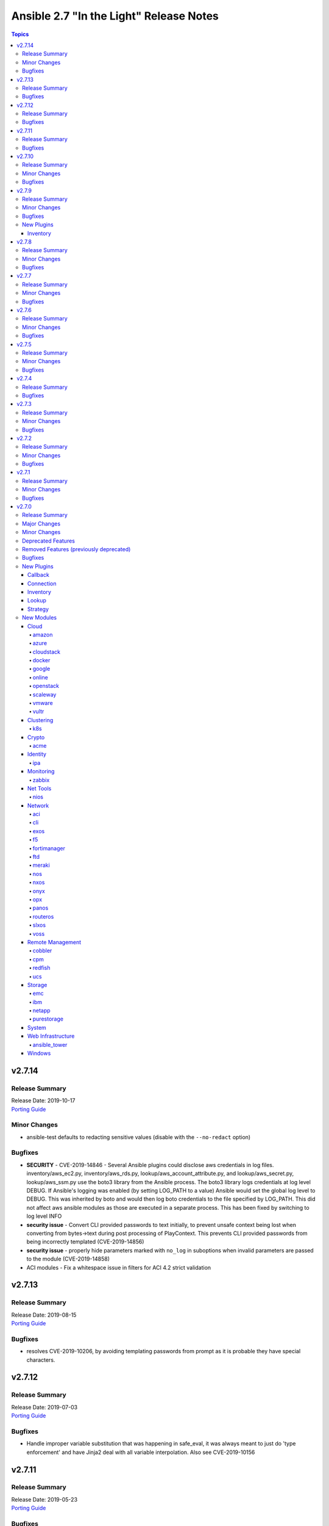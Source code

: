 ========================================
Ansible 2.7 "In the Light" Release Notes
========================================

.. contents:: Topics


v2.7.14
=======

Release Summary
---------------

| Release Date: 2019-10-17
| `Porting Guide <https://docs.ansible.com/ansible/devel/porting_guides.html>`__


Minor Changes
-------------

- ansible-test defaults to redacting sensitive values (disable with the ``--no-redact`` option)

Bugfixes
--------

- **SECURITY** - CVE-2019-14846 - Several Ansible plugins could disclose aws credentials in log files.  inventory/aws_ec2.py, inventory/aws_rds.py, lookup/aws_account_attribute.py, and lookup/aws_secret.py, lookup/aws_ssm.py use the boto3 library from the Ansible process. The boto3 library logs credentials at log level DEBUG.  If Ansible's logging was enabled (by setting LOG_PATH to a value) Ansible would set the global log level to DEBUG.  This was inherited by boto and would then log boto credentials to the file specified by LOG_PATH.  This did not affect aws ansible modules as those are executed in a separate process.  This has been fixed by switching to log level INFO
- **security issue** - Convert CLI provided passwords to text initially, to prevent unsafe context being lost when converting from bytes->text during post processing of PlayContext. This prevents CLI provided passwords from being incorrectly templated (CVE-2019-14856)

- **security issue** - properly hide parameters marked with ``no_log`` in suboptions when invalid parameters are passed to the module (CVE-2019-14858)
- ACI modules - Fix a whitespace issue in filters for ACI 4.2 strict validation

v2.7.13
=======

Release Summary
---------------

| Release Date: 2019-08-15
| `Porting Guide <https://docs.ansible.com/ansible/devel/porting_guides.html>`__


Bugfixes
--------

- resolves CVE-2019-10206, by avoiding templating passwords from prompt as it is probable they have special characters.

v2.7.12
=======

Release Summary
---------------

| Release Date: 2019-07-03
| `Porting Guide <https://docs.ansible.com/ansible/devel/porting_guides.html>`__


Bugfixes
--------

- Handle improper variable substitution that was happening in safe_eval, it was always meant to just do 'type enforcement' and have Jinja2 deal with all variable interpolation. Also see CVE-2019-10156

v2.7.11
=======

Release Summary
---------------

| Release Date: 2019-05-23
| `Porting Guide <https://docs.ansible.com/ansible/devel/porting_guides.html>`__


Bugfixes
--------

- Add missing parameters in get_config vyos (https://github.com/ansible/ansible/pull/50855).
- Fix defaults option in the nxos_config module (https://github.com/ansible/ansible/pull/51076).
- Fix netconf plugin dispatch response (https://github.com/ansible/ansible/issues/53236)
- Fix nxos action plugin for nxos_install_os (https://github.com/ansible/ansible/pull/53768).
- Fix privilege escalation support for the docker connection plugin when credentials need to be supplied (e.g. sudo with password).
- Fix regular expression for timeout (https://github.com/ansible/ansible/pull/53994).
- Fix unwanted ACLs when using copy module (https://github.com/ansible/ansible/issues/44412)
- Fix vyos cli prompt inspection (https://github.com/ansible/ansible/pull/55589)
- Match VLAN ID as whole line instead of searching for digits in line (https://github.com/ansible/ansible/pull/51019).
- Meraki - Lookups using org_name or net_name no longer query Meraki twice, only once. Major performance improvements.
- Move netconf import errors from import to use.
- Removes superfluous commands nxos_vlan (https://github.com/ansible/ansible/pull/51796).
- To fix the nios_zone module idempotency failure  - https://github.com/ansible/ansible/pull/55595
- aci modules - Ensure we use native strings for signature
- acme_certificate - writing result failed when no path was specified (i.e. destination in current working directory).
- dnf - fix issue with dnf API calls to adapt to changes in upstream dnf version 4.2.2
- docker_container - ``oom_killer`` and ``oom_score_adj`` options are available since docker-py 1.8.0, not 2.0.0 as assumed by the version check.
- docker_container - fix idempotency of ``log_options`` when non-string values are used. Also warn user that this is the case.
- docker_container - make again compatible with docker-py 1.7.0.
- docker_container - use docker API's ``restart`` instead of ``stop``/``start`` to restart a container.
- docker_service - fixed an issue where ``remove_orphans`` doesn't work reliably.
- docker_swarm_service - Change the type of options ``gid`` and ``uid`` to ``str`` and ``mode`` to ``int`` on ``secrets`` and ``configs``.
- fix eos_l2_interface insufficient commands (https://github.com/ansible/ansible/pull/50754).
- fix eos_l2_interface invalid command (https://github.com/ansible/ansible/pull/50644).
- gcp_compute - improve documentation on the usage of the dynamics gcp_compute inventory
- httpapi/nxos_facts raise ConnectionError is missing `code` (https://github.com/ansible/ansible/pull/53406).
- meraki_vlan - Module would make unnecessary API calls to Meraki when net_id is specified in task.
- network.py:ActionModule:run does not honor _handle_src_option failures (https://github.com/ansible/ansible/pull/52745).
- nxos_hsrp fix sh_preempt <unknown enum:> (https://github.com/ansible/ansible/pull/52858).
- nxos_igmp_snooping group-timeout fails when igmp snooping disabled (https://github.com/ansible/ansible/pull/53079).
- nxos_igmp_snooping more group-timeout fixes (https://github.com/ansible/ansible/pull/53553).
- nxos_interface DI delay only when operation state check is requested (https://github.com/ansible/ansible/pull/54862).
- nxos_interfaces_ospf fix passive-interface states & check_mode (https://github.com/ansible/ansible/pull/54260).
- nxos_linkagg `group` type mismatch causes idempotency failure (https://github.com/ansible/ansible/pull/53653).
- nxos_user fails to remove usernames with embedded rawstring (https://github.com/ansible/ansible/pull/53149).
- pass correct loading context to persistent connections
- psrp - Fix blank newlines appearing before ``stdout`` when using ``script`` or ``raw`` with the ``psrp`` connection plugin
- psrp - Fix issues when fetching large files causing a memory leak - https://github.com/ansible/ansible/issues/55239
- psrp - Fix issues with propagating errors back to Ansible with ``raw`` tasks
- redfish_utils - expose timeout option for redfish implementations that exceed the 10 second default
- redfish_utils - fix "406 Not Acceptable" issue with some OOB controllers (https://github.com/ansible/ansible/issues/55078)
- redhat_subscription - For compatibility using the redhat_subscription module on hosts set to use a python 3 interpreter, use string values when updating yum plugin configuration files.
- remove become plugins reference introduced in backport fix
- sysctl: the module now also checks the output of STDERR to report if values are correctly set (https://github.com/ansible/ansible/pull/55695)
- udm_dns_record - Fix issues when state is absent with undefined variable diff at the module return.
- udm_dns_zone - Fix issues when state is absent with undefined variable diff at the module return.
- udm_group - Fix issues when state is absent with undefined variable diff at the module return.
- udm_share - Fix issues when state is absent with undefined variable diff at the module return.
- udm_user - Fix issues when state is absent with undefined variable diff at the module return.
- ufw - when ``default`` is specified, ``direction`` does not needs to be specified. This was accidentally introduced in Ansible 2.7.8.
- user - properly parse the shadow file on AIX (https://github.com/ansible/ansible/issues/54461)
- vsphere_guest - creating machines without vm_extra_config allowed
- vsphere_guest - powering on/off absent virtual machine will fail
- vultr_server - Fix idempotency for options ``ipv6_enabled`` and ``private_network_enabled``.
- win_acl - Fix qualifier parser when using UNC paths - https://github.com/ansible/ansible/issues/55875
- win_domain - Fix checking for a domain introduced in a recent patch
- win_reboot - pass return value for ``test_command`` result when using the ``psrp`` connection plugin
- win_region - Fix the check for ``format`` when running on the ``psrp`` connection plugin
- yum allows comparison operators like '>=' for selecting package version

v2.7.10
=======

Release Summary
---------------

| Release Date: 2019-04-03
| `Porting Guide <https://docs.ansible.com/ansible/devel/porting_guides.html>`__


Minor Changes
-------------

- Catch all connection timeout related exceptions and raise AnsibleConnectionError instead
- openssl_pkcs12, openssl_privatekey, openssl_publickey - These modules no longer delete the output file before starting to regenerate the output, or when generating the output failed.

Bugfixes
--------

- Backport of https://github.com/ansible/ansible/pull/54105, pamd - fix idempotence issue when removing rules
- Use custom JSON encoder in conneciton.py so that ansible objects (AnsibleVaultEncryptedUnicode, for example) can be sent to the persistent connection process
- allow 'dict()' jinja2 global to function the same even though it has changed in jinja2 versions
- azure_rm inventory plugin - fix missing hostvars properties (https://github.com/ansible/ansible/pull/53046)
- azure_rm inventory plugin - fix no nic type in vmss nic. (https://github.com/ansible/ansible/pull/53496)
- deprecate {Get/Set}ManagerAttributes commands (https://github.com/ansible/ansible/issues/47590)
- flatpak_remote - Handle empty output in remote_exists, fixes https://github.com/ansible/ansible/issues/51481
- foreman - fix Foreman returning host parameters
- get_url - Fix issue with checksum validation when using a file to ensure we skip lines in the file that do not contain exactly 2 parts. Also restrict exception handling to the minimum number of necessary lines (https://github.com/ansible/ansible/issues/48790)
- grafana_datasource - Fixed an issue when running Python3 and using basic auth (https://github.com/ansible/ansible/issues/49147)
- include_tasks - Fixed an unexpected exception if no file was given to include.
- openssl_certificate - fix ``state=absent``.
- openssl_certificate, openssl_csr, openssl_pkcs12, openssl_privatekey, openssl_publickey - The modules are now able to overwrite write-protected files (https://github.com/ansible/ansible/issues/48656).
- openssl_dhparam - fix ``state=absent`` idempotency and ``changed`` flag.
- openssl_pkcs12, openssl_privatekey - These modules now accept the output file mode in symbolic form or as a octal string (https://github.com/ansible/ansible/issues/53476).
- openssl_publickey - fixed crash on Python 3 when OpenSSH private keys were used with passphrases.
- openstack inventory plugin: allow "constructed" functionality (``compose``, ``groups``, and ``keyed_groups``) to work as documented.
- random_mac - generate a proper MAC address when the provided vendor prefix is two or four characters (https://github.com/ansible/ansible/issues/50838)
- replace - fix behavior when ``before`` and ``after`` are used together (https://github.com/ansible/ansible/issues/31354)
- report correct CPU information on ARM systems (https://github.com/ansible/ansible/pull/52884)
- slurp - Fix issues when using paths on Windows with glob like characters, e.g. ``[``, ``]``
- ssh - Check the return code of the ssh process before raising AnsibleConnectionFailure, as the error message for the ssh process will likely contain more useful information. This will improve the missing interpreter messaging when using modules such as setup which have a larger payload to transfer when combined with pipelining. (https://github.com/ansible/ansible/issues/53487)
- tower_settings - 'name' and 'value' parameters are always required, module can not be used in order to get a setting
- win_acl - Fix issues when using paths with glob like characters, e.g. ``[``, ``]``
- win_acl_inheritance - Fix issues when using paths with glob like characters, e.g. ``[``, ``]``
- win_certificate_store - Fix issues when using paths with glob like characters, e.g. ``[``, ``]``
- win_chocolatey - Fix incompatibilities with the latest release of Chocolatey ``v0.10.12+``
- win_copy - Fix issues when using paths with glob like characters, e.g. ``[``, ``]``
- win_file - Fix issues when using paths with glob like characters, e.g. ``[``, ``]``
- win_find - Ensure found files are sorted alphabetically by the path instead of it being random
- win_find - Fix issues when using paths with glob like characters, e.g. ``[``, ``]``
- win_owner - Fix issues when using paths with glob like characters, e.g. ``[``, ``]``
- win_psexec - Support executables with a space in the path
- win_reboot - Fix reboot command validation failure when running under the psrp connection plugin
- win_tempfile - Always return the full NTFS absolute path and not a DOS 8.3 path.
- win_user_right - Fix output containing non json data - https://github.com/ansible/ansible/issues/54413
- windows - Fixed various module utils that did not work with path that had glob like chars
- yum - fix disable_excludes on systems with yum rhn plugin enabled (https://github.com/ansible/ansible/issues/53134)

v2.7.9
======

Release Summary
---------------

| Release Date: 2019-03-14
| `Porting Guide <https://docs.ansible.com/ansible/devel/porting_guides.html>`__


Minor Changes
-------------

- Add missing import for ConnectionError in edge and routeros module_utils.
- ``to_yaml`` filter updated to maintain formatting consistency when used with ``pyyaml`` versions 5.1 and later (https://github.com/ansible/ansible/pull/53772)
- docker_image - set ``changed`` to ``false`` when using ``force: yes`` to tag or push an image that ends up being identical to one already present on the Docker host or Docker registry.
- jenkins_plugin - Set new default value for the update_url parameter (https://github.com/ansible/ansible/issues/52086)

Bugfixes
--------

- Fix bug where some inventory parsing tracebacks were missing or reported under the wrong plugin.
- Fix rabbitmq_plugin idempotence due to information message in new version of rabbitmq (https://github.com/ansible/ansible/pull/52166)
- Fixed KeyError issue in vmware_host_config_manager when a supported option isn't already set (https://github.com/ansible/ansible/issues/44561).
- Fixed issue related to --yaml flag in vmware_vm_inventory. Also fixed caching issue in vmware_vm_inventory (https://github.com/ansible/ansible/issues/52381).
- If large integers are passed as options to modules under Python 2, module argument parsing will reject them as they are of type ``long`` and not of type ``int``.
- allow nice error to work when auto plugin reads file w/o `plugin` field
- ansible-doc - Fix traceback on providing arguemnt --all to ansible-doc command
- azure_rm_virtualmachine_facts - fixed crash related to attached managed disks (https://github.com/ansible/ansible/issues/52181)
- basic - modify the correct variable when determining available hashing algorithms to avoid errors when md5 is not available (https://github.com/ansible/ansible/issues/51355)
- cloudscale - Fix compatibilty with Python3 in version 3.5 and lower.
- convert input into text to ensure valid comparisons in nmap inventory plugin
- dict2items - Allow dict2items to work with hostvars
- dnsimple - fixed a KeyError exception related to record types handling.
- docker_container - now returns warnings from docker daemon on container creation and updating.
- docker_swarm - Fixed node_id parameter not working for node removal (https://github.com/ansible/ansible/issues/53501)
- docker_swarm - do not crash with older docker daemons (https://github.com/ansible/ansible/issues/51175).
- docker_swarm - fixes idempotency for the ``ca_force_rotate`` option.
- docker_swarm - improve Swarm detection.
- docker_swarm - improve idempotency checking; ``rotate_worker_token`` and ``rotate_manager_token`` are now also used when all other parameters have not changed.
- docker_swarm - now supports docker-py 1.10.0 and newer for most operations, instead only docker 2.6.0 and newer.
- docker_swarm - properly implement check mode (it did apply changes).
- docker_swarm - the ``force`` option was ignored when ``state: present``.
- docker_swarm_service - do basic validation of ``publish`` option if specified (must be list of dicts).
- docker_swarm_service - don't crash when ``publish`` is not specified.
- docker_swarm_service - fix problem with docker daemons which do not return ``UpdateConfig`` in the swarm service spec.
- docker_swarm_service - the return value was documented as ``ansible_swarm_service``, but the module actually returned ``ansible_docker_service``. Documentation and code have been updated so that the variable is now called ``swarm_service``. In Ansible 2.7.x, the old name ``ansible_docker_service`` can still be used to access the result.
- ec2 - if the private_ip has been provided for the new network interface it shouldn't also be added to top level parameters for run_instances()
- fix DNSimple to ensure check works even when the number of records is larger than 100
- get_url - return no change in check mode when checksum matches
- inventory plugins - Fix creating groups from composed variables by getting the latest host variables
- inventory_aws_ec2 - fix no_log indentation so AWS temporary credentials aren't displayed in tests
- jenkins_plugin - Prevent plugin to be reinstalled when state=present (https://github.com/ansible/ansible/issues/43728)
- lvol - fixed ValueError when using float size (https://github.com/ansible/ansible/issues/32886, https://github.com/ansible/ansible/issues/29429)
- mysql - MySQLdb doesn't import the cursors module for its own purposes so it has to be imported in MySQL module utilities before it can be used in dependent modules like the proxysql module family.
- mysql - fixing unexpected keyword argument 'cursorclass' issue after migration from MySQLdb to PyMySQL.
- mysql_user: match backticks, single and double quotes when checking user privileges.
- onepassword_facts - Fixes issues which prevented this module working with 1Password CLI version 0.5.5 (or greater). Older versions of the CLI were deprecated by 1Password and will no longer function.
- openssl_certificate - ``has_expired`` correctly checks if the certificate is expired or not
- openssl_certificate - fix Python 3 string/bytes problems for `notBefore`/`notAfter` for self-signed and ownCA providers.
- openssl_certificate - make sure that extensions are actually present when their values should be checked.
- openssl_csr - improve ``subject`` validation.
- openssl_csr - improve error messages for invalid SANs.
- play order is now applied under all circumstances, fixes
- remote_management foreman - Fixed issue where it was impossible to createdelete a product because product was missing in dict choices ( https://github.com/ansible/ansible/issues/48594 )
- rhsm_repository - handle systems without any repos
- skip invalid plugin after warning in loader
- urpmi module - fixed issue
- win_certificate_store - Fix exception handling typo
- win_chocolatey - Fix issue when parsing a beta Chocolatey install - https://github.com/ansible/ansible/issues/52331
- win_chocolatey_source - fix bug where a Chocolatey source could not be disabled unless ``source`` was also set - https://github.com/ansible/ansible/issues/50133
- win_domain - Do not fail if DC is already promoted but a reboot is required, return ``reboot_required: True``
- win_domain - Fix when running without credential delegated authentication - https://github.com/ansible/ansible/issues/53182
- win_file - Fix issue when managing hidden files and directories - https://github.com/ansible/ansible/issues/42466
- winrm - attempt to recover from a WinRM send input failure if possible
- zabbix_hostmacro: fixes truncation of macro contexts that contain colons (see https://github.com/ansible/ansible/pull/51853)

New Plugins
-----------

Inventory
~~~~~~~~~

- vmware_vm_inventory - VMware Guest inventory source

v2.7.8
======

Release Summary
---------------

| Release Date: 2019-02-21
| `Porting Guide <https://docs.ansible.com/ansible/devel/porting_guides.html>`__


Minor Changes
-------------

- Raise AnsibleConnectionError on winrm connnection errors

Bugfixes
--------

- Backport of https://github.com/ansible/ansible/pull/46478 , fixes name collision in haproxy module
- Fix aws_ec2 inventory plugin code to automatically populate regions when missing as documentation states, also leverage config system vs self default/type validation
- Fix unexpected error when using Jinja2 native types with non-strict constructed keyed_groups (https://github.com/ansible/ansible/issues/52158).
- If an ios module uses a section filter on a device which does not support it, retry the command without the filter.
- acme_challenge_cert_helper - the module no longer crashes when the required ``cryptography`` library cannot be found.
- azure_rm_managed_disk_facts - added missing implementation of listing managed disks by resource group
- azure_rm_mysqlserver - fixed issues with passing parameters while updating existing server instance
- azure_rm_postgresqldatabase - fix force_update bug (https://github.com/ansible/ansible/issues/50978).
- azure_rm_postgresqldatabase - fix force_update bug.
- azure_rm_postgresqlserver - fixed issues with passing parameters while updating existing server instance
- azure_rm_sqlserver - fix for tags support
- azure_rm_virtualmachine - fixed several crashes in module
- azure_rm_virtualmachine_facts - fix crash when vm created from custom image
- azure_rm_virtualmachine_facts - fixed crash related to VM with managed disk attached
- ec2 - Correctly sets the end date of the Spot Instance request. Sets `ValidUntil` value in proper way so it will be auto-canceled through `spot_wait_timeout` interval.
- openssl_csr - fixes idempotence problem with PyOpenSSL backend when no Subject Alternative Names were specified.
- openstack inventory plugin - send logs from sdk to stderr so they do not combine with output
- psrp - do not display bootstrap wrapper for each module exec run
- redfish_utils - get standard properties for firmware entries (https://github.com/ansible/ansible/issues/49832)
- remote home directory - Disallow use of remote home directories that include relative pathing by means of `..` (CVE-2019-3828) (https://github.com/ansible/ansible/pull/52133)
- ufw - when using ``state: reset`` in check mode, ``ufw --dry-run reset`` was executed, which causes a loss of firewall rules. The ``ufw`` module was adjusted to no longer run ``ufw --dry-run reset`` to prevent this from happening.
- ufw: make sure that only valid values for ``direction`` are passed on.
- update GetBiosBootOrder to use standard Redfish resources (https://github.com/ansible/ansible/issues/47571)
- win become - Fix some scenarios where become failed to create an elevated process
- win_psmodule - the NuGet package provider will be updated, if needed, to avoid issue under adding a repository
- yum - Remove incorrect disable_includes error message when using disable_excludes (https://github.com/ansible/ansible/issues/51697)
- yum - properly handle a proxy config in yum.conf for an unauthenticated proxy

v2.7.7
======

Release Summary
---------------

| Release Date: 2019-02-07
| `Porting Guide <https://docs.ansible.com/ansible/devel/porting_guides.html>`__


Minor Changes
-------------

- Allow check_mode with supports_generate_diff capability in cli_config. (https://github.com/ansible/ansible/pull/51417)
- Fixed typo in vmware documentation fragment. Changed "supported added" to "support added".

Bugfixes
--------

- All K8S_AUTH_* environment variables are now properly loaded by the k8s lookup plugin
- Change backup file globbing for network _config modules so backing up one host's config will not delete the backed up config of any host whose hostname is a subset of the first host's hostname (e.g., switch1 and switch11)
- Fixes bug where nios_a_record wasn't getting deleted if an uppercase named a_record was being passed. (https://github.com/ansible/ansible/pull/51539)
- aci_aaa_user - Fix setting user description (https://github.com/ansible/ansible/issues/51406)
- apt_repository - fixed failure under Python 3.7 (https://github.com/ansible/ansible/pull/47219)
- archive - Fix check if archive is created in path to be removed
- azure_rm inventory plugin - fix azure batch request (https://github.com/ansible/ansible/pull/50006)
- cnos_backup - fixed syntax error (https://github.com/ansible/ansible/pull/47219)
- cnos_image - fixed syntax error (https://github.com/ansible/ansible/pull/47219)
- consul_kv - minor error-handling bugfix under Python 3.7 (https://github.com/ansible/ansible/pull/47219)
- copy - align invocation in return value between check and normal mode
- delegate_facts - fix to work properly under block and include_role (https://github.com/ansible/ansible/pull/51553)
- docker_swarm_service - fix ``endpoint_mode`` and ``publish`` idempotency.
- ec2_instance - Correctly adds description when adding a single ENI to the instance
- ensure we have a XDG_RUNTIME_DIR, as it is not handled correctly by some privilege escalation configurations
- file - Allow state=touch on file the user does not own https://github.com/ansible/ansible/issues/50943
- fix ansible-pull hanlding of extra args, complex quoting is needed for inline JSON
- fix ansible_connect_timeout variable in network_cli,netconf,httpapi and nxos_install_os timeout check
- netapp_e_storagepool - fixed failure under Python 3.7 (https://github.com/ansible/ansible/pull/47219)
- onepassword_facts - Fix an issue looking up some 1Password items which have a 'password' attribute alongside the 'fields' attribute, not inside it.
- prevent import_role from inserting dupe into `roles:` execution when duplicate signature role already exists in the section.
- reboot - Fix bug where the connection timeout was not reset in the same task after rebooting
- ssh connection - do not retry with invalid credentials to prevent account lockout (https://github.com/ansible/ansible/issues/48422)
- systemd - warn when exeuting in a chroot environment rather than failing (https://github.com/ansible/ansible/pull/43904)
- win_chocolatey - Fix hang when used with proxy for the first time - https://github.com/ansible/ansible/issues/47669
- win_power_plan - Fix issue where win_power_plan failed on newer Windows 10 builds - https://github.com/ansible/ansible/issues/43827

v2.7.6
======

Release Summary
---------------

| Release Date: 2019-01-17
| `Porting Guide <https://docs.ansible.com/ansible/devel/porting_guides.html>`__


Minor Changes
-------------

- Added documentation about using VMware dynamic inventory plugin.
- Fixed bug around populating host_ip in hostvars in vmware_vm_inventory.
- Image reference change in Azure VMSS is detected and applied correctly.
- docker_volume - reverted changed behavior of ``force``, which was released in Ansible 2.7.1 to 2.7.5, and Ansible 2.6.8 to 2.6.11. Volumes are now only recreated if the parameters changed **and** ``force`` is set to ``true`` (instead of or). This is the behavior which has been described in the documentation all the time.
- set ansible_os_family from name variable in os-release
- yum and dnf can now handle installing packages from URIs that are proxy redirects and don't end in the .rpm file extension

Bugfixes
--------

- Added log message at -vvvv when using netconf connection listing connection details.
- Changes how ansible-connection names socket lock files. They now use the same name as the socket itself, and as such do not lock other attempts on connections to the same host, or cause issues with overly-long hostnames.
- Fix mandatory statement error for junos modules (https://github.com/ansible/ansible/pull/50138)
- Moved error in netconf connection plugin from at import to on connection.
- This reverts some changes from commit 723daf3. If a line is found in the file, exactly or via regexp matching, it must not be added again. `insertafter`/`insertbefore` options are used only when a line is to be inserted, to specify where it must be added.
- allow using openstack inventory plugin w/o a cache
- callbacks - Do not filter out exception, warnings, deprecations on failure when using debug (https://github.com/ansible/ansible/issues/47576)
- certificate_complete_chain - fix behavior when invalid file is parsed while reading intermediate or root certificates.
- copy - Ensure that the src file contents is converted to unicode in diff information so that it is properly wrapped by AnsibleUnsafeText to prevent unexpected templating of diff data in Python3 (https://github.com/ansible/ansible/issues/45717)
- correct behaviour of verify_file for vmware inventory plugin, it was always returning True
- dnf - fix issue where ``conf_file`` was not being loaded properly
- dnf - fix update_cache combined with install operation to not cause dnf transaction failure
- docker_container - fix ``network_mode`` idempotency if the ``container:<container-name>`` form is used (as opposed to ``container:<container-id>``) (https://github.com/ansible/ansible/issues/49794)
- docker_container - warning when non-string env values are found, avoiding YAML parsing issues. Will be made an error in Ansible 2.8. (https://github.com/ansible/ansible/issues/49802)
- docker_swarm_service - Document ``labels`` and ``container_labels`` with correct type.
- docker_swarm_service - Document ``limit_memory`` and ``reserve_memory`` correctly on how to specify sizes.
- docker_swarm_service - Document minimal API version for ``configs`` and ``secrets``.
- docker_swarm_service - fix use of Docker API so that services are not detected as present if there is an existing service whose name is a substring of the desired service
- docker_swarm_service - fixing falsely reporting ``update_order`` as changed when option is not used.
- document old option that was initally missed
- ec2_instance now respects check mode https://github.com/ansible/ansible/pull/46774
- fix for network_cli - ansible_command_timeout not working as expected (#49466)
- fix handling of firewalld port if protocol is missing
- fix lastpass lookup failure on python 3 (https://github.com/ansible/ansible/issues/42062)
- flatpak - Fixed Python 2/3 compatibility
- flatpak - Fixed issue where newer versions of flatpak failed on flatpak removal
- flatpak_remote - Fixed Python 2/3 compatibility
- gcp_compute_instance - fix crash when the instance metadata is not set
- grafana_dashboard - Fix a pair of unicode string handling issues with version checking (https://github.com/ansible/ansible/pull/49194)
- host execution order - Fix ``reverse_inventory`` not to change the order of the items before reversing on python2 and to not backtrace on python3
- icinga2_host - fixed the issue with not working ``use_proxy`` option of the module.
- influxdb_user - An unspecified password now sets the password to blank, except on existing users. This previously caused an unhandled exception.
- influxdb_user - Fixed unhandled exception when using invalid login credentials (https://github.com/ansible/ansible/issues/50131)
- openssl_* - fix error when ``path`` contains a file name without path.
- openssl_csr - fix problem with idempotency of keyUsage option.
- openssl_pkcs12 - now does proper path expansion for ``ca_certificates``.
- os_security_group_rule - os_security_group_rule doesn't exit properly when secgroup doesn't exist and state=absent (https://github.com/ansible/ansible/issues/50057)
- paramiko_ssh - add auth_timeout parameter to ssh.connect when supported by installed paramiko version. This will prevent "Authentication timeout" errors when a slow authentication step (>30s) happens with a host (https://github.com/ansible/ansible/issues/42596)
- purefa_facts and purefb_facts now correctly adds facts into main ansible_fact dictionary (https://github.com/ansible/ansible/pull/50349)
- reboot - add appropriate commands to make the plugin work with VMware ESXi (https://github.com/ansible/ansible/issues/48425)
- reboot - add support for rebooting AIX (https://github.com/ansible/ansible/issues/49712)
- reboot - gather distribution information in order to support Alpine and other distributions (https://github.com/ansible/ansible/issues/46723)
- reboot - search common paths for the shutdown command and use the full path to the binary rather than depending on the PATH of the remote system (https://github.com/ansible/ansible/issues/47131)
- reboot - use a common set of commands for older and newer Solaris and SunOS variants (https://github.com/ansible/ansible/pull/48986)
- redfish_utils - fix reference to local variable 'systems_service'
- setup - fix the rounding of the ansible_memtotal_mb value on VMWare vm's (https://github.com/ansible/ansible/issues/49608)
- vultr_server - fixed multiple ssh keys were not handled.
- win_copy - Fix copy of a dir that contains an empty directory - https://github.com/ansible/ansible/issues/50077
- win_firewall_rule - Remove invalid 'bypass' action
- win_lineinfile - Fix issue where a malformed json block was returned causing an error
- win_updates - Correctly report changes on success

v2.7.5
======

Release Summary
---------------

| Release Date: 2018-12-13
| `Porting Guide <https://docs.ansible.com/ansible/devel/porting_guides.html>`__


Minor Changes
-------------

- Add warning about falling back to jinja2_native=false when Jinja2 version is lower than 2.10.
- Change the position to search os-release since clearlinux new versions are providing /etc/os-release too
- Fixed typo in ansible-galaxy info command.
- Improve the deprecation message for squashing, to not give misleading advice
- Update docs and return section of vmware_host_service_facts module.
- ansible-galaxy: properly warn when git isn't found in an installed bin path instead of traceback
- dnf module properly load and initialize dnf package manager plugins
- docker_swarm_service: use docker defaults for the ``user`` parameter if it is set to ``null``

Bugfixes
--------

- ACME modules: improve error messages in some cases (include error returned by server).
- Added unit test for VMware module_utils.
- Also check stdout for interpreter errors for more intelligent messages to user
- Backported support for Devuan-based distribution
- Convert hostvars data in OpenShift inventory plugin to be serializable by ansible-inventory
- Fix AttributeError (Python 3 only) when an exception occurs while rendering a template
- Fix N3K power supply facts (https://github.com/ansible/ansible/pull/49150).
- Fix NameError nxos_facts (https://github.com/ansible/ansible/pull/48981).
- Fix VMware module utils for self usage.
- Fix error in OpenShift inventory plugin when a pod has errored and is empty
- Fix if the route table changed to none (https://github.com/ansible/ansible/pull/49533)
- Fix iosxr netconf plugin response namespace (https://github.com/ansible/ansible/pull/49300)
- Fix issues with nxos_install_os module for nxapi (https://github.com/ansible/ansible/pull/48811).
- Fix lldp and cdp neighbors information (https://github.com/ansible/ansible/pull/48318)(https://github.com/ansible/ansible/pull/48087)(https://github.com/ansible/ansible/pull/49024).
- Fix nxos_interface and nxos_linkagg Idempotence issue (https://github.com/ansible/ansible/pull/46437).
- Fix traceback when updating facts and the fact cache plugin was nonfunctional
- Fix using vault encrypted data with jinja2_native (https://github.com/ansible/ansible/issues/48950)
- Fixed: Make sure that the files excluded when extracting the archive are not checked. https://github.com/ansible/ansible/pull/45122
- Fixes issue where a password parameter was not set to no_log
- Respect no_log on retry and high verbosity (CVE-2018-16876)
- aci_rest - Fix issue ignoring custom port
- acme_account, acme_account_facts - in some cases, it could happen that the modules return information on disabled accounts accidentally returned by the ACME server.
- docker_swarm - decreased minimal required API version from 1.35 to 1.25; some features require API version 1.30 though.
- docker_swarm_service: fails because of default "user: root" (https://github.com/ansible/ansible/issues/49199)
- ec2_metadata_facts - Parse IAM role name from the security credential field since the instance profile name is different
- fix azure_rm_image module use positional parameter (https://github.com/ansible/ansible/pull/49394)
- fixes an issue with dict_merge in network utils (https://github.com/ansible/ansible/pull/49474)
- gcp_utils - fix google auth scoping issue with application default credentials or google cloud engine credentials. Only scope credentials that can be scoped.
- mail - fix python 2.7 regression
- openstack - fix parameter handling when cloud provided as dict https://github.com/ansible/ansible/issues/42858
- os_user - Include domain parameter in user deletion https://github.com/ansible/ansible/issues/42901
- os_user - Include domain parameter in user lookup https://github.com/ansible/ansible/issues/42901
- ovirt_storage_connection - comparing passwords breaks idempotency in update_check (https://github.com/ansible/ansible/issues/48933)
- paramiko_ssh - improve log message to state the connection type
- reboot - use IndexError instead of TypeError in exception
- redis cache - Support version 3 of the redis python library (https://github.com/ansible/ansible/issues/49341)
- sensu_silence - Cast int for expire field to avoid call failure to sensu API.
- vmware_host_service_facts - handle exception when service package does not have package name.
- win_nssm - Switched to Argv-ToString for escaping NSSM credentials (https://github.com/ansible/ansible/issues/48728)
- zabbix_hostmacro - Added missing validate_certs logic for running module against Zabbix servers with untrused SSL certificates (https://github.com/ansible/ansible/issues/47611)
- zabbix_hostmacro - Fixed support for user macros with context (https://github.com/ansible/ansible/issues/46953)

v2.7.4
======

Release Summary
---------------

| Release Date: 2018-11-30
| `Porting Guide <https://docs.ansible.com/ansible/devel/porting_guides.html>`__


Bugfixes
--------

- powershell - add ``lib/ansible/executor/powershell`` to the packaging data

v2.7.3
======

Release Summary
---------------

| Release Date: 2018-11-29
| `Porting Guide <https://docs.ansible.com/ansible/devel/porting_guides.html>`__


Minor Changes
-------------

- Document Path and Port are mutually exclusive parameters in wait_for module.
- Puppet module remove ``--ignorecache`` to allow Puppet 6 support
- dnf properly support modularity appstream installation via overloaded group modifier syntax
- proxmox_kvm - fix exception.
- win_security_policy - warn users to use win_user_right instead when editing ``Privilege Rights``

Bugfixes
--------

- Fix the issue that FTD HTTP API retries authentication-related HTTP requests.
- Fix the issue that module fails when the Swagger model does not have required fields.
- Fix the issue with comparing string-like objects.
- Fix using omit on play keywords (https://github.com/ansible/ansible/issues/48673)
- Windows - prevent sensitive content from appearing in scriptblock logging (CVE 2018-16859)
- apt_key - Disable TTY requirement in GnuPG for the module to work correctly when SSH pipelining is enabled (https://github.com/ansible/ansible/pull/48580)
- better error message when bad type in config, deal with EVNAR= more gracefully https://github.com/ansible/ansible/issues/22470
- configuration retrieval would fail on non primed plugins
- cs_template - Fixed a KeyError on state=extracted.
- docker_container - fix idempotency problems with docker-py caused by previous ``init`` idempotency fix.
- docker_container - fix interplay of docker-py version check with argument_spec validation improvements.
- docker_network - ``driver_options`` containing Python booleans would cause Docker to throw exceptions.
- ec2_group - Fix comparison of determining which rules to purge by ignoring descriptions - https://github.com/ansible/ansible/issues/47904
- pip module - fix setuptools/distutils replacement (https://github.com/ansible/ansible/issues/47198)
- sysvinit - enabling a service should use "defaults" if no runlevels are specified

v2.7.2
======

Release Summary
---------------

| Release Date: 2018-11-15
| `Porting Guide <https://docs.ansible.com/ansible/devel/porting_guides.html>`__


Minor Changes
-------------

- Fix documentation for cloning template.
- Parsing plugin filter may raise TypeError, gracefully handle this exception and let user know about the syntax error in plugin filter file.
- Scenario guide for VMware HTTP API usage.
- Update plugin filter documentation.
- fix yum and dnf autoremove input sanitization to properly warn user if invalid options passed and update documentation to match
- improve readability and fix privileges names on vmware scenario_clone_template.
- k8s - updated module documentation to mention how to avoid SSL validation errors
- yum - when checking for updates, now properly include Obsoletes (both old and new) package data in the module JSON output, fixes https://github.com/ansible/ansible/issues/39978

Bugfixes
--------

- ACME modules support `POST-as-GET <https://community.letsencrypt.org/t/acme-v2-scheduled-deprecation-of-unauthenticated-resource-gets/74380>`__ and will be able to access Let's Encrypt ACME v2 endpoint after November 1st, 2019.
- Add force disruptive option nxos_instal_os module (https://github.com/ansible/ansible/pull/47694).
- Avoid misleading PyVmomi error if requests import fails in vmware module utils.
- Fix argument spec for NetApp modules that are using the old version
- Fix consistency issue in grafana_dashboard module where the module would detect absence of 'dashboard' key on dashboard create but not dashboard update.
- Fix idempotency issues when setting BIOS attributes via redfish_config module (https://github.com/ansible/ansible/pull/47462)
- Fix issue getting output from failed ios commands when ``check_rc=False``
- Fix issue with HTTP redirects with redfish_facts module (https://github.com/ansible/ansible/pull/45704)
- Fix the password lookup when run from a FIPS enabled system.  FIPS forbids the use of md5 but we can use sha1 instead. https://github.com/ansible/ansible/issues/47297
- Fix trailing command in net_neighbors nxos_facts (https://github.com/ansible/ansible/pull/47548).
- Fixed an issue where ``os_router`` would attempt to recreate router, because lack of ``enabled_snat`` parameter was treated as difference, if default Neutron policy for snat is set. (https://github.com/ansible/ansible/issues/29903)
- Fixes issues with source and destination location for na_ontap_snapmirror
- Handle exception when there is no snapshot available in virtual machine or template while cloning using vmware_guest.
- Provides flexibility when retrieving redfish facts by not assuming that certains keys exist. Checks first if key exists before attempting to read from it.
- Restore timeout in set_vm_power_state operation in vmware_guest_powerstate module.
- aci_access_port_to_interface_policy_leaf_profile - Support missing policy_group
- aci_interface_policy_leaf_policy_group - Support missing aep
- aci_switch_leaf_selector - Support empty policy_group
- ansible-galaxy - support yaml extension for meta file (https://github.com/ansible/ansible/pull/46505)
- assert - add 'success_msg' to valid args (https://github.com/ansible/ansible/pull/47030)
- delegate_to - Fix issue where delegate_to was upplied via ``apply`` on an include, where a loop was present on the include
- django_manage - Changed the return type of the changed variable to bool.
- docker_container - ``init`` and ``shm_size`` are now checked for idempotency.
- docker_container - do not fail when removing a container which has ``auto_remove: yes``.
- docker_container - fix ``ipc_mode`` and ``pid_mode`` idempotency if the ``host:<container-name>`` form is used (as opposed to ``host:<container-id>``).
- docker_container - fix ``paused`` option (which never worked).
- docker_container - fixing race condition when ``detach`` and ``auto_remove`` are both ``true``.
- docker_container - refactored minimal docker-py/API version handling, and fixing such handling of some options.
- docker_container - some docker versions require containers to be unpaused before stopping or removing. Adds check to do this when docker returns a corresponding error on stopping or removing.
- docker_swarm - making ``advertise_addr`` optional, as it was already documented.
- docker_swarm_service - The ``publish``.``mode`` parameter was being ignored if docker-py version was < 3.0.0. Added a parameter validation test.
- docker_volume - ``labels`` now work (and are a ``dict`` and no longer a ``list``).
- ec2_instance: - Fixed issue where ebs_optimized was considered sub-option of the network parameter. (https://github.com/ansible/ansible/issues/48159)
- fix mail notification module when using starttls and py3.7
- ini_file: Options within no sections aren't included, deleted or modified. These are just unmanged. This pull request solves this. (see https://github.com/ansible/ansible/pull/44324)
- ldap_attr map to list (https://github.com/ansible/ansible/pull/48009)
- lvg - fixed an idempotency regression in the lvg module (https://github.com/ansible/ansible/issues/47301)
- net_put - fix when net_put module leaves temp files in some network OS cases e.g. routerOS
- nxos_evpn_vni check_mode (https://github.com/ansible/ansible/pull/46612).
- ovirt_host_network - Fix type conversion (https://github.com/ansible/ansible/pull/47617).
- ovirt_host_pm - Bug fixes for power management (https://github.com/ansible/ansible/pull/47659).
- pamd: fix state: args_present idempotence (see https://github.com/ansible/ansible/issues/47197)
- pamd: fix state: updated idempotence (see https://github.com/ansible/ansible/issues/47083)
- pamd: update regex to allow leading dash and retain EOF newline (see https://github.com/ansible/ansible/issues/47418)
- pip - idempotence in check mode now works correctly.
- reboot - change default reboot time command to prevent hanging on certain systems (https://github.com/ansible/ansible/issues/46562)
- redfish_config - do not automatically reboot when scheduling a BIOS configuration job
- remove rendundant path uniquifying in inventory plugins.  This removes use of md5 hashing and fixes inventory plugins when run in FIPS mode.
- replace renamed exceptions in multiple openstack modules
- uri - Ensure the ``uri`` module supports async (https://github.com/ansible/ansible/issues/47660)
- user - do not report changes every time when setting password_lock (https://github.com/ansible/ansible/issues/43670)
- user - properly remove expiration when set to a negative value (https://github.com/ansible/ansible/issues/47114)
- user - remove warning when creating a disabled account with '!' or '*' in the password field (https://github.com/ansible/ansible/issues/46334)
- vmware_host - fixes the retry mechanism of AddHost task.
- vultr - fixed the handling of an inconsistency in the response from Vultr API when it returns an unexpected empty list instead a empty dict.
- vultr_server_facts - fixed facts gathering fails if firewall is enabled.
- win_uri - stop junk output from being returned to Ansible - https://github.com/ansible/ansible/issues/47998
- yum - fix "package == version" syntax (https://github.com/ansible/ansible/pull/47744)

v2.7.1
======

Release Summary
---------------

| Release Date: 2018-10-25
| `Porting Guide <https://docs.ansible.com/ansible/devel/porting_guides.html>`__


Minor Changes
-------------

- Fix yum module to properly check for empty conf_file value
- added capability to set the scheme for the consul_kv lookup.
- added optional certificate and certificate verification for consul_kv lookups
- dnf - properly handle modifying the enable/disable excludes data field
- dnf appropriately handles disable_excludes repoid argument
- dnf properly honor disable_gpg_check for local (on local disk of remote node) package installation
- fix yum module to handle list argument optional empty strings properly
- netconf_config - Make default_operation optional in netconf_config module (https://github.com/ansible/ansible/pull/46333)
- win_nssm - Drop support of literal YAML dictionnary for ``app_parameters`` option. Use the ``key=value;`` string form instead
- yum - properly handle proxy password and username embedded in url
- yum/dnf - fail when space separated string of names (https://github.com/ansible/ansible/pull/47109)

Bugfixes
--------

- Ansible JSON Decoder - Switch from decode to object_hook to support nested use of __ansible_vault and __ansible_unsafe (https://github.com/ansible/ansible/pull/45514)
- Don't parse parameters and options when ``state`` is ``absent`` (https://github.com/ansible/ansible/pull/45700).
- FieldAttribute - Do not use mutable defaults, instead allow supplying a callable for defaults of mutable types (https://github.com/ansible/ansible/issues/46824)
- Fix an issue with the default telnet prompt handling. The value needs to be escaped otherwise it does not work when converted to bytes.
- Fix calling deprecate with correct arguments (https://github.com/ansible/ansible/pull/46062).
- Fix iterator to list conversion in ldap_entry module.
- Fix nxos_ospf_vrf module auto-cost idempotency and module check mode (https://github.com/ansible/ansible/pull/47190).
- Fix pip module so that it can recognize multiple extras
- Fix prompt mismatch issue for ios (https://github.com/ansible/ansible/issues/47004)
- Fix the issue with refreshing the token by storing Authorization header inside HttpApi connection plugin.
- Fix the quoting of vhost and other names in rabbitmq_binding
- Fix the win_reboot plugin so that the post_reboot_delay parameter is honored
- Fixed an issue with ansible-doc -l failing when parsing some plugin documentation.
- Fixed: Appropriate code to expand value was missing so assigning SSL certificate is not working as described in the documentation. https://github.com/ansible/ansible/pull/45830
- Fixes an error that occurs when attempting to see if the netns already exists on the remote device. This change will now execute ``ip netns list`` and check if the desired namespace is in the output.
- Give user better error messages and more information on verbose about inventory plugin behaviour
- Hardware fact gathering now completes on Solaris 8.  Previously, it aborted with error `Argument 'args' to run_command must be list or string`.
- Ignore empty result of rabbitmqctl list_user_permissions.
- In systemd module, allow scope to default to 'system'
- In systemd module, fix check if a systemd+initd service is enabled - disabled in systemd means disabled
- Only access EC2 volume tags when set
- Only delete host key from redis in-memory cache if present.
- PLUGIN_FILTERS_CFG - Ensure that the value is treated as type=path, and that we use the standard section of ``defaults`` instead of ``default`` (https://github.com/ansible/ansible/pull/45994)
- Refactor virtual machine disk logic.
- Restore SIGPIPE to SIG_DFL when creating subprocesses to avoid it being ignored under Python 2.
- Rewrite get_resource_pool method for correct resource_pool selection.
- The docker_* modules more uniformly check versions of docker-py/docker and (if necessary) the docker API.
- Update callbacks to use Ansible's JSON encoder to avoid known serialization issues
- Update the signatures of many cliconf plugins' get() methods to support the check_all paramter. Specifically, aireos, aruba, asa, ce, cnos, dellos6, dellos9, dellos10, edgeos, enos, exos, ironware, nos, onyx, routeros, slxos, and voss were updated. This fixes the cli_command module for these platforms
- Vultr - fix for unreliable API behaviors resulting in timeouts (https://github.com/ansible/ansible/pull/45712/).
- ansible-connection - Clean up socket files if playbook aborted before connection is started.
- ansible-doc, removed local hardcoded listing, now uses the 'central' list from constants and other minor issues
- aws_ec2 - fixed issue where cache did not contain the computed groups
- aws_ssm_parameter_store - AWS Systems Manager Parameter Store may reach an internal limit before finding the expected parameter, causing misleading results. This is resolved by paginating the describe_parameters call.
- azure_rm_deployment - fixed regression that prevents resource group from being created (https://github.com/ansible/ansible/issues/45941)
- blockinfile - use bytes rather than a native string to prevent a stacktrace in Python 3 when writing to the file (https://github.com/ansible/ansible/issues/46237)
- chroot connection - Support empty files with copying to target (https://github.com/ansible/ansible/issues/36725)
- cs_instance - Fix docs and typo in examples (https://github.com/ansible/ansible/pull/46035).
- cs_instance - Fix host migration without volume (https://github.com/ansible/ansible/pull/46115).
- delegate_to - When templating ``delegate_to`` in a loop, don't use the task for a cache, return a special cache through ``get_vars`` allowing looping over a hostvar (https://github.com/ansible/ansible/issues/47207)
- docker connection - Support empty files with copying to target (https://github.com/ansible/ansible/issues/36725)
- docker_container - Fix idempotency problems with ``cap_drop`` and ``groups`` (when numeric group IDs were used).
- docker_container - Fix type conversion errors for ``log_options``.
- docker_container - Fixing various comparison/idempotency problems related to wrong comparisons. In particular, comparisons for ``command`` and ``entrypoint`` (both lists) no longer ignore missing elements during idempotency checks.
- docker_container - Makes ``blkio_weight``, ``cpuset_mems``, ``dns_opts`` and ``uts`` options actually work.
- docker_container - ``publish_ports: all`` was not used correctly when checking idempotency.
- docker_container - fail if ``ipv4_address`` or ``ipv6_address`` is used with a too old docker-py version.
- docker_container - fix ``memory_swappiness`` documentation.
- docker_container - fix behavior of ``detach: yes`` if ``auto_remove: yes`` is specified.
- docker_container - fix idempotency check for published_ports in some special cases.
- docker_container - the behavior is improved in case ``image`` is not specified, but needed for (re-)creating the container.
- docker_network - fixes idempotency issues (https://github.com/ansible/ansible/issues/33045) and name substring issue (https://github.com/ansible/ansible/issues/32926).
- docker_service - correctly parse string values for the `scale` parameter https://github.com/ansible/ansible/pull/45508
- docker_volume - fix ``force`` and change detection logic. If not both evaluated to ``True``, the volume was not recreated.
- dynamic includes - Use the copied and merged task for calculating task vars in the free strategy (https://github.com/ansible/ansible/issues/47024)
- ec2_group - There can be multiple security groups with the same name in different VPCs. Prior to 2.6 if a target group name was provided, the group matching the name and VPC had highest precedence. Restore this behavior by updated the dictionary with the groups matching the VPC last.
- ec2_group - support EC2-Classic by not assuming security groups have VPCs.
- ec2_metadata_facts - Parse IAM role name from metadata ARN instead of security credential field.
- fetch_url did not always return lower-case header names in case of HTTP errors (https://github.com/ansible/ansible/pull/45628).
- fix azure_rm_autoscale module can create a schedule with fixed start/end date (https://github.com/ansible/ansible/pull/47186)
- fix flatten to properly handle multiple lists in lists https://github.com/ansible/ansible/issues/46343
- get_url - improve code that parses checksums from a file so it is not fragile and reports a helpful error when no matching checksum is found
- handlers - fix crash when handler task include tasks
- jail connection - Support empty files with copying to target (https://github.com/ansible/ansible/issues/36725)
- junos - fix terminal prompt regex (https://github.com/ansible/ansible/pull/47096)
- k8s - allow kubeconfig or context to be set without the other
- k8s_facts now returns a resources key in all situations
- k8s_facts: fix handling of unknown resource types
- kubectl connection - Support empty files with copying to target (https://github.com/ansible/ansible/issues/36725)
- libvirt_lxc connection - Support empty files with copying to target (https://github.com/ansible/ansible/issues/36725)
- lineinfile - fix index out of range error when using insertbefore on a file with only one line (https://github.com/ansible/ansible/issues/46043)
- mail - Fix regression when sending mail without TLS/SSL
- mysql_*, proxysql_* - PyMySQL (a pure-Python MySQL driver) is now a preferred dependency also supporting Python 3.X.
- netconf_config - Fix in confirmed_commit capability in netconf_config modules  (https://github.com/ansible/ansible/pull/46778)
- netconf_config - Fix netconf module_utils dict changed size issue (https://github.com/ansible/ansible/pull/46778)
- nmcli - fix syntax of vlan modification command (https://github.com/ansible/ansible/issues/42322)
- nxos_file_copy fix for binary files (https://github.com/ansible/ansible/pull/46822).
- openssl_csr - fix byte encoding issue on Python 3
- openssl_pkcs12 - fix byte encoding issue on Python 3
- os_router - ``enable_snat: no`` was ignored.
- ovirt_host_network - check for empty user_opts (https://github.com/ansible/ansible/pull/47283).
- ovirt_vm - Check next_run configuration update if exist (https://github.com/ansible/ansible/pull/47282/).
- ovirt_vm - Fix initialization of cloud init (https://github.com/ansible/ansible/pull/47354).
- ovirt_vm - Fix issue in SSO option (https://github.com/ansible/ansible/pull/47312).
- ovirt_vm - Fix issue in setting the custom_compatibility_version to NULL (https://github.com/ansible/ansible/pull/47388).
- pamd: add delete=False to NamedTemporaryFile() fixes OSError on module completion, and removes print statement from module code. (see https://github.com/ansible/ansible/pull/47281 and https://github.com/ansible/ansible/issues/47080)
- pamd: use module.tmpdir for NamedTemporaryFile() (see https://github.com/ansible/ansible/pull/47133 and https://github.com/ansible/ansible/issues/36954)
- postgresql_user - create pretty error message when creating a user without an encrypted password on newer PostgreSQL versions
- psexec - Handle socket.error exceptions properly
- psexec - give proper error message when the psexec requirements are not installed
- psrp - Fix UTF-8 output - https://github.com/ansible/ansible/pull/46998
- psrp - Fix issue when dealing with unicode values in the output for Python 2
- reboot - add reboot_timeout parameter to the list of parameters so it can be used.
- reboot - add support for OpenBSD
- reboot - use correct syntax for fetching a value from a dict and account for bare Linux systems (https://github.com/ansible/ansible/pull/45607#issuecomment-422403177)
- reboot - use unicode instead of bytes for stdout and stderr to match the type returned from low_level_execute()
- roles - Ensure that we don't overwrite roles that have been registered (from imports) while parsing roles under the roles header (https://github.com/ansible/ansible/issues/47454)
- route53 - fix CAA record ordering for idempotency.
- ssh connection - Support empty files with piped transfer_method (https://github.com/ansible/ansible/issues/45426)
- templar - Do not strip new lines in native jinja - https://github.com/ansible/ansible/issues/46743
- unsafe - Add special casing to sets, to support wrapping elements of sets correctly in Python 3 (https://github.com/ansible/ansible/issues/47372)
- use proper module_util to get Ansible version for Azure requests
- user - add documentation on what underlying tools are used on each platform (https://github.com/ansible/ansible/issues/44266)
- user module - do not pass ssh_key_passphrase on cmdline (CVE-2018-16837)
- vmware - honor "wait_for_ip_address" when powering on a VM
- vultr_server - fix diff for user data (https://github.com/ansible/ansible/pull/45753/).
- vyos_facts - fix vyos_facts not returning version number issue (https://github.com/ansible/ansible/pull/39115)
- win_copy - Fix issue where the dest return value would be enclosed in single quote when dest is a folder - https://github.com/ansible/ansible/issues/45281
- win_nssm - Add missing space between parameters with ``app_parameters``
- win_nssm - Correctly escape argument line when a parameter contains spaces, quotes or backslashes
- win_nssm - Fix error when several services were given to the ``dependencies`` option
- win_nssm - Fix extra space added in argument line with ``app_parameters`` or ``app_parameters_free_form`` when a parameter start by a dash and is followed by a period (https://github.com/ansible/ansible/issues/44079)
- win_nssm - Fix service not started when ``state=started`` (https://github.com/ansible/ansible/issues/35442)
- win_nssm - Fix several issues and idempotency problems (https://github.com/ansible/ansible/pull/44755)
- winrm - Only use pexpect for auto kerb auth if it is installed and contains the required kwargs - https://github.com/ansible/ansible/issues/43462
- zabbix_host - module was failing when zabbix host was updated with new interface and template depending on that interface at the same time
- zone connection - Support empty files with copying to target (https://github.com/ansible/ansible/issues/36725)

v2.7.0
======

Release Summary
---------------

| Release Date: 2018-10-04
| `Porting Guide <https://docs.ansible.com/ansible/devel/porting_guides.html>`__


Major Changes
-------------

- Allow config to enable native jinja types (https://github.com/ansible/ansible/pull/32738)
- Extends `module_defaults` by adding a prefix to defaults `group/` which denotes a builtin or user-specified list of modules, such as `group/aws` or `group/gcp`
- New keyword `ignore_unreachable` for plays and blocks. Allows ignoring tasks that fail due to unreachable hosts, and check results with `is unreachable` test.
- New yumdnf module defines the shared argument specification for both yum and dnf modules and provides an entry point to share code when applicable
- Remove support for simplejson (https://github.com/ansible/ansible/issues/42761)
- Support for running an Ansible controller with Python-2.6 has been dropped. You can still manage machines which use Python-2.6 but you will have to manage them from a machine which has Python-2.7 or Python-3.5 or greater installed.  See the `porting guide <https://docs.ansible.com/ansible/devel/porting_guides/porting_guide_2.7.html>`_ if you need more information.
- new yum action plugin enables the yum module to work with both yum3 and dnf-based yum4 by detecting the backend package manager and routing commands through the correct Ansible module for that python API
- yum and dnf modules now at feature parity

Minor Changes
-------------

- ActionBase - removed deprecated _fixup_perms method (https://github.com/ansible/ansible/pull/44320)
- Add `is_boto3_error_code` function to `module_utils/aws/core.py` to make it easier for modules to handle special AWS error codes.
- Add use_backend to yum module/action plugin
- Added PrivilegeUtil PowerShell module util to easily control Windows Privileges in a process
- Added capability to skip ssl verification on zabbix host with dynamic inventory
- Added inventory.any_unparsed_is_failed configuration setting. In an inventory with a static hosts file and (say) ec2.py, enabling this setting will cause a failure instead of a warning if ec2.py fails.
- Added new filter to generate random MAC addresses from a given string acting as a prefix. Refer to the appropriate entry which has been added to user_guide playbook_filters.rst document.
- Added the from_yaml_all filter to parse multi-document yaml strings. Refer to the appropriate entry which as been added to user_guide playbooks_filters.rst document.
- Ansible-2.7 changes the Ansiballz strategy for running modules remotely so that invoking a module only needs to invoke python once per module on the remote machine instead of twice.
- Better error handling for depsolve and transaction errors in DNF
- Changed the prefix of all Vultr modules from vr to vultr (https://github.com/ansible/ansible/issues/42942).
- Enable installroot tests for yum4(dnf) integration testing, dnf backend now supports that
- Explicit encoding for the output of the template module, to be able to generate non-utf8 files from a utf-8 template. (https://github.com/ansible/proposals/issues/121)
- File locking feature added, making it possible to gain exclusive access to given file through module_utils.common.file.FileLock (https://github.com/ansible/ansible/issues/29962)
- Fix dnf handling of autoremove to be compatible with yum
- Fix timer in exponential backoff algorithm in vmware.py.
- Fixed group action idempotent transactions in dnf backend
- Fixed group actions in check mode to report correct changed state
- GCP Modules will do home path expansion on service account file paths
- In Ansible-2.4 and above, Ansible passes the temporary directory a module should use to the module.  This is done via a module parameter (_ansible_tmpdir).  An earlier version of this which was also prototyped in Ansible-2.4 development used an environment variable, ANSIBLE_REMOTE_TMP to pass this information to the module instead.  When we switched to using a module parameter, the environment variable was left in by mistake. Ansible-2.7 removes that variable.  Any third party modules which relied on it should use the module parameter instead.
- New config options `display_ok_hosts` and `display_failed_stderr` (along with the existing `display_skipped_hosts` option) allow more fine-grained control over the way that ansible displays output from a playbook (https://github.com/ansible/ansible/pull/41058)
- Removed an unnecessary import from the AnsiballZ wrapper
- Restore module_utils.basic.BOOLEANS variable for backwards compatibility with the module API in older ansible releases.
- Setting file attributes (via the file module amongst others) now accepts + and - modifiers to add or remove individual attributes. (https://github.com/ansible/ansible/issues/33838)
- Switch from zip to bc for certain package install/remove test cases in yum integration tests. The dnf depsolver downgrades python when you uninstall zip which alters the test environment and we have no control over that.
- The acme_account and acme_certificate modules now support two backends: the Python cryptograpy module or the OpenSSL binary. By default, the modules detect if a new enough cryptography module is available and use it, with the OpenSSL binary being a fallback. If the detection fails for some reason, the OpenSSL binary backend can be explicitly selected by setting select_crypto_backend to openssl.
- The apt, ec2_elb_lb, elb_classic_lb, and unarchive modules have been ported away from using __file__.  This is futureproofing as__file__ won't work if we switch to using python -m to invoke modules in the future or if we figure out a way to make a module never touch disk for pipelining purposes.
- The password_hash filter supports all parameters of passlib. This allows users to provide a rounds parameter. (https://github.com/ansible/ansible/issues/15326)
- action plugins strictly accept valid parameters and report invalid parameters
- allow user to customize default ansible-console prompt/msg default color
- aws_caller_facts - The module now outputs the "account_alias" as well
- aws_rds - Add new inventory plugin for RDS instances and clusters to match behavior in the ec2 inventory script.
- command module - Add support for check mode when passing creates or removes arguments. (https://github.com/ansible/ansible/pull/40428)
- dnf - group removal does not work if group was installed with Ansible because of dnf upstream bug https://bugzilla.redhat.com/show_bug.cgi?id=1620324
- ec2_group - Add diff mode support with and without check mode. This feature is preview and may change when a common framework is adopted for AWS modules.
- elasticsearch_plugin - Add the possibility to use the elasticsearch_plugin installation batch mode to install plugins with advanced privileges without user interaction.
- gather_subset - removed deprecated functionality for using comma separated list with gather_subset (https://github.com/ansible/ansible/pull/44320)
- get_url - implement [expend checksum format to <algorithm>:(<checksum>|<url>)] (https://github.com/ansible/ansible/issues/27617)
- import_tasks - Do not allow import_tasks to transition to dynamic if the file is missing (https://github.com/ansible/ansible/issues/44822)
- lineinfile - add warning when using an empty regexp (https://github.com/ansible/ansible/issues/29443)
- onepassword/onepassword_raw - accept subdomain and vault_password to allow Ansible to unlock 1Password vaults
- password_hash is not restricted to the subset provided by crypt.crypt (https://github.com/ansible/ansible/issues/17266)
- passwordstore - Add backup option when overwriting password (off by default)
- puppet - Add support for --debug, --verbose, --summarize https://github.com/ansible/ansible/issues/37986
- puppet - Add support for setting logdest to both stdout and syslog via 'all'
- replace copy.deepcopy in high workload areas with a custom function to improve performance (https://github.com/ansible/ansible/pull/44337)
- roles - removed deprecated functionality for non YAML role specs (https://github.com/ansible/ansible/pull/44320)
- roles - removed deprecated special casing functionality of connection, port, and remote_user for role params (https://github.com/ansible/ansible/pull/44320)
- service - removed deprecated state=running (https://github.com/ansible/ansible/pull/44320)
- shell module - Add support for check mode when passing creates or removes arguments. (https://github.com/ansible/ansible/pull/40428)
- sns_topic - Port sns_topic module to boto3 and add an integration test suite.
- ssh - reset connection will show a warning instead of failing for older OpenSSH versions
- to_nice_json - specify separators to json.dumps to normalize the output between python2 and python3 (https://github.com/ansible/ansible/pull/42633)
- user - backup shadow file on platforms where the module modifies it directly (https://github.com/ansible/ansible/issues/40696)
- user module - add a sanity check for the user's password and a more helpful warning message (https://github.com/ansible/ansible/pull/43615)
- vars_prompt - removed deprecated functionality supporting 'short form' for vars_prompt (https://github.com/ansible/ansible/pull/44320)
- vault - removed deprecated functionality for insecure VaultAES class (https://github.com/ansible/ansible/pull/44320)
- win_chocolatey - Add support for installing Chocolatey itself from a source feed
- win_chocolatey - Add support for username and password on source feeds
- win_chocolatey - Added ability to specify multiple packages as a list in 1 module invocation
- win_chocolatey - Removed the need to manually escape double quotes in the proxy username and password
- win_chocolatey - Will no longer upgrade Chocolatey in check mode
- win_chocolatey - set the rc return value to always be returned, default to 0 https://github.com/ansible/ansible/issues/41758
- win_disk_image - return a list of mount paths with the return value ``mount_paths``, this will always be a list and contain all mount points in an image
- win_psexec - Added the ``session`` option to specify a session to start the process in
- winrm - change the _reset() method to use reset() that is part of ConnectionBase

Deprecated Features
-------------------

- Modules will no longer be able to rely on the __file__ attribute pointing to a real file.  If your third party module is using __file__ for something it should be changed before 2.8.  See the 2.7 porting guide for more information.
- The `skippy`, `full_skip`, `actionable`, and `stderr` callback plugins have been deprecated in favor of config options that influence the behavior of the `default` callback plugin (https://github.com/ansible/ansible/pull/41058)
- win_disk_image - the return value ``mount_path`` is deprecated and will be removed in 2.11, this can be accessed through ``mount_paths[0]`` instead.

Removed Features (previously deprecated)
----------------------------------------

- The configuration toggle, ``merge_multiple_cli_tags``, has been removed. This setting controlled whether specifying ``--tags`` or ``--skip-tags`` multiple times on the commandline would merge the specified tags or use the old behaviour of overwriting the previous entry.  The overwriting behaviour was deprecated in 2.3 and the default value of the config option became merge in 2.4.
- ec2_facts - deprecated module removed (https://github.com/ansible/ansible/pull/44536)
- s3 - deprecated module removed (https://github.com/ansible/ansible/pull/44537)

Bugfixes
--------

- **Security Fix** - Some connection exceptions would cause no_log specified on a task to be ignored.  If this happened, the task information, including any private information could have been displayed to stdout and (if enabled, not the default) logged to a log file specified in ansible.cfg's log_path. Additionally, sites which redirected stdout from ansible runs to a log file may have stored that private information onto disk that way as well. (https://github.com/ansible/ansible/pull/41414)
- **Security Fix** - avoid loading host/group vars from cwd when not specifying a playbook or playbook base dir
- **Security Fix** - avoid using ansible.cfg in a world writable dir.
- Add ambiguous command check as the error message is not persistent on nexus devices (https://github.com/ansible/ansible/pull/45337).
- Add argspec to aws_application_scaling_policy module to handle metric specifications, scaling cooldowns, and target values. https://github.com/ansible/ansible/pull/45235
- Additional checks ensure that there is always a result of hashing passwords in the password_hash filter and vars_prompt, otherwise an error is returned. Some modules (like user module) interprets None as no password at all, which can be dangerous if the password given above is passed directly into those modules.
- Allow arbitrary ``log_driver`` for docker_container (https://github.com/ansible/ansible/pull/33579).
- Avoids deprecated functionality of passlib with newer library versions.
- Changed the admin_users config option to not include "admin" by default as admin is frequently used for a non-privileged account  (https://github.com/ansible/ansible/pull/41164)
- Fix alt linux detection/matching
- Fix an atomic_move error that is 'true', but  misleading. Now we show all 3 files involved and clarify what happened.
- Fix ec2_group support for multi-account and peered VPC security groups. Reported in https://github.com/ansible/ansible/issue/44788 and fixed in https://github.com/ansible/ansible/pull/45296
- Fix ecs_taskdefinition handling of changed role_arn. If the task role in a ECS task definition changes ansible should create a new revsion of the task definition. https://github.com/ansible/ansible/pull/45317
- Fix glob path of rc.d Some distribtuions like SUSE has the rc%.d directories under /etc/init.d
- Fix health check parameter handling in elb_target_group per https://github.com/ansible/ansible/issues/43244 about health_check_port. Fixed in https://github.com/ansible/ansible/pull/45314
- Fix lambda_policy updates when principal is an account number. Backport of https://github.com/ansible/ansible/pull/44871
- Fix lxd module to be idempotent when the given configuration for the lxd container has not changed (https://github.com/ansible/ansible/pull/38166)
- Fix python2.6 `nothing to repeat` nxos terminal plugin bug (https://github.com/ansible/ansible/pull/45271).
- Fix s3_lifecycle module backwards compatibility without providing prefix. Blank prefixes regression was introduced in boto3 rewrite. https://github.com/ansible/ansible/pull/45318
- Fix terminal plugin regex nxos, iosxr (https://github.com/ansible/ansible/pull/45135).
- Fix the mount module's handling of swap entries in fstab (https://github.com/ansible/ansible/pull/42837)
- Fixed an issue where ``ansible_facts.pkg_mgr`` would incorrectly set to ``zypper`` on Debian/Ubuntu systems that happened to have the command installed.
- Fixed runtime module to be able to handle syslog_facility properly when python systemd module installed in a target system. (https://github.com/ansible/ansible/pull/41078)
- Grafana dashboard module compatible with grafana 5 (https://github.com/ansible/ansible/pull/41249)
- On Python2, loading config values from environment variables could lead to a traceback if there were nonascii characters present.  Converted them to text strings so that no traceback will occur (https://github.com/ansible/ansible/pull/43468)
- Remove spurious `changed=True` returns when ec2_group module is used with numeric ports. https://github.com/ansible/ansible/pull/45240
- Support key names that contain spaces in ec2_metadata_facts module. https://github.com/ansible/ansible/pull/45313
- The docker_* modules respect the DOCKER_* environment variables again (https://github.com/ansible/ansible/pull/42641).
- The fix for `CVE-2018-10875 <https://access.redhat.com/security/cve/cve-2018-10875>`__ prints out a warning message about skipping a config file from a world writable current working directory.  However, if the user explicitly specifies that the config file should be used via the ANSIBLE_CONFIG environment variable then Ansible would honor that but still print out the warning message.  This has been fixed so that Ansible honors the user's explicit wishes and does not print a warning message in that circumstance.
- The fix for `CVE-2018-10875 <https://access.redhat.com/security/cve/cve-2018-10875>`__ prints out a warning message about skipping a config file from a world writable current working directory.  However, if the user is in a world writable current working directory which does not contain a config file, it should not print a warning message.  This release fixes that extaneous warning.
- The ssh connection plugin was categorizing all 255 exit statuses as an ssh error but modules can return exit code 255 as well.  The connection plugin has now been changed to know that certain instances of exit code 255 are not ssh-related.  (https://github.com/ansible/ansible/pull/41716)
- allow custom endpoints to be used in the aws_s3 module (https://github.com/ansible/ansible/pull/36832)
- allow gathering env exception to work even when injection is off
- always correctly template no log for tasks https://github.com/ansible/ansible/issues/43294
- ansible-galaxy - properly list all roles in roles_path (https://github.com/ansible/ansible/issues/43010)
- authorized_key now have an option for following symlinks, default behaviour (False) can be changed by setting follow True/False
- basic.py - catch ValueError in case a FIPS enabled platform raises this exception - https://github.com/ansible/ansible/issues/44447
- become runas - changed runas process so it does not create a temporary file on the disk during execution
- cloudfront_distribution - replace call to nonexistent method 'validate_distribution_id_from_caller_reference' with 'validate_distribution_from_caller_reference' and set the distribution_id variable to the distribution's 'Id' key.
- corrected and clarified 'user' option deprecation in systemd module in favor of 'scope' option.
- delegate_to - ensure if we get a non-Task object in _get_delegated_vars, we return early (https://github.com/ansible/ansible/pull/44934)
- docker_container: fixing ``working_dir`` idempotency problem (https://github.com/ansible/ansible/pull/42857)
- docker_container: makes unit parsing for memory sizes more consistent, and fixes idempotency problem when ``kernel_memory`` is set (see https://github.com/ansible/ansible/pull/16748 and https://github.com/ansible/ansible/issues/42692)
- ec2_group - Sanitize the ingress and egress rules before operating on them by flattening any lists within lists describing the target CIDR(s) into a list of strings. Prior to Ansible 2.6 the ec2_group module accepted a list of strings, a list of lists, or a combination of strings and lists within a list. https://github.com/ansible/ansible/pull/45594
- ec2_vpc_route_table - check the origin before replacing routes. Routes with the origin 'EnableVgwRoutePropagation' may not be replaced.
- elasticsearch_plugin - Improve error messages and show stderr of elasticsearch commands
- elb_application_lb - Fix a dangerous behavior of deleting an ELB if state was omitted from the task. Now state defaults to 'present', which is typical throughout AWS modules.
- elb_target_group - cast target ports to integers before making API calls after the key 'Targets' is in params.
- file module - The touch subcommand had its diff output broken during the 2.6.x development cycle.  The patch to fix that broke check mode. This is now fixed (https://github.com/ansible/ansible/issues/42111)
- file module - The touch subcommand had its diff output broken during the 2.6.x development cycle.  This is now fixed (https://github.com/ansible/ansible/issues/41755)
- fix async for the aws_s3 module by adding async support to the action plugin (https://github.com/ansible/ansible/pull/40826)
- fix azure storage blob cannot create blob container in non-public azure cloud environment. (https://github.com/ansible/ansible/issues/35223)
- fix azure_rm_autoscale module can use dict to identify target (https://github.com/ansible/ansible/pull/45477)
- fix decrypting vault files for the aws_s3 module (https://github.com/ansible/ansible/pull/39634)
- fix default SSL version for docker modules https://github.com/ansible/ansible/issues/42897
- fix for the bundled selectors module (used in the ssh and local connection plugins) when a syscall is restarted after being interrupted by a signal (https://github.com/ansible/ansible/issues/41630)
- fix mail module for python 3.7.0 (https://github.com/ansible/ansible/pull/44552)
- fix nxos_facts indefinite hang for text based output (https://github.com/ansible/ansible/pull/45845).
- fix the enable_snat parameter that is only supposed to be used by an user with the right policies. https://github.com/ansible/ansible/pull/44418
- fix the remote tmp folder permissions issue when becoming a non admin user - https://github.com/ansible/ansible/issues/41340, https://github.com/ansible/ansible/issues/42117
- fixed typo in config that prevented keys matching
- fixes docker_container check and debug mode (https://github.com/ansible/ansible/pull/42380)
- flatten filter - use better method of type checking allowing flattening of mutable and non-mutable sequences (https://github.com/ansible/ansible/pull/44331)
- gce_net - Fix sorting of allowed ports (https://github.com/ansible/ansible/pull/41567)
- get_url - Don't re-download files unnecessarily when force=no (https://github.com/ansible/ansible/issues/45491)
- get_url - fix the bug that get_url does not change mode when checksum matches (https://github.com/ansible/ansible/issues/29614)
- get_url - support remote checksum files with paths specified with leading dots (`./path/to/file`)
- get_url / uri - Use custom rfc2822 date format function instead of locale specific strftime (https://github.com/ansible/ansible/issues/44857)
- improved block docs
- improves docker_container idempotency (https://github.com/ansible/ansible/pull/44808)
- include - Change order of where the new block is inserted with apply so that apply args are not applied to the include also (https://github.com/ansible/ansible/pull/44912)
- includes - ensure we do not double register handlers from includes to prevent exception (https://github.com/ansible/ansible/issues/44848)
- inventory - When using an inventory directory, ensure extension comparison uses text types (https://github.com/ansible/ansible/pull/42475)
- loop - Ensure that a loop with a when condition that evaluates to false and delegate_to, will short circuit if the loop references an undefined variable. This matches the behavior in the same scenario without delegate_to (https://github.com/ansible/ansible/issues/45189)
- loop - Ensure we only cache the loop when the task had a loop and delegate_to was templated (https://github.com/ansible/ansible/issues/44874)
- made irc module python3 compatible https://github.com/ansible/ansible/issues/42256
- nclu - no longer runs net on empty lines in templates (https://github.com/ansible/ansible/pull/43024)
- nicer message when we are missing interpreter
- password_hash does not hard-code the salt-length, which fixes bcrypt in connection with passlib as bcrypt requires a salt with length 22.
- pause - do not set stdout to raw mode when redirecting to a file (https://github.com/ansible/ansible/issues/41717)
- pause - nest try except when importing curses to gracefully fail if curses is not present (https://github.com/ansible/ansible/issues/42004)
- plugins/inventory/openstack.py - Do not create group with empty name if region is not set
- preseve delegation info on nolog https://github.com/ansible/ansible/issues/42344
- remove ambiguity when it comes to 'the source'
- script inventory plugin - Don't pass file_name to DataLoader.load, which will prevent misleading error messages (https://github.com/ansible/ansible/issues/34164)
- urls - Only assume GET method if data is empty, otherwise POST
- user - Strip trailing comments in /etc/default/passwd (https://github.com/ansible/ansible/pull/43931)
- user - fix bug that resulted in module always reporting a change when specifiying the home directory on FreeBSD (https://github.com/ansible/ansible/issues/42484)
- user - use correct attribute name in FreeBSD for creat_home (https://github.com/ansible/ansible/pull/42711)
- vars_prompt - properly template play level variables in vars_prompt (https://github.com/ansible/ansible/issues/37984)
- vars_prompt with encrypt does not require passlib for the algorithms supported by crypt.
- vault - fix error message encoding, and ensure we present a friendlier error when the EDITOR is missing (https://github.com/ansible/ansible/pull/44423)
- win_chocolatey - enable TLSv1.2 support when downloading the Chocolatey installer https://github.com/ansible/ansible/issues/41906
- win_chocolatey - fix issue where state=downgrade would upgrade a package if no version was set
- win_domain - ensure the Netlogon service is up and running after promoting host to controller - https://github.com/ansible/ansible/issues/39235
- win_domain - fixes typo in one of the AD cmdlets https://github.com/ansible/ansible/issues/41536
- win_domain_computer - fixed deletion of computer active directory object that have dependent objects (https://github.com/ansible/ansible/pull/44500)
- win_domain_controller - ensure the Netlogon service is up and running after promoting host to controller - https://github.com/ansible/ansible/issues/39235
- win_group_membership - fix intermittent issue where it failed to convert the ADSI object to the .NET object after using it once
- win_iis_webapppool - redirect some module output to null so Ansible can read the output JSON https://github.com/ansible/ansible/issues/40874
- win_lineinfile - changed `-Path` to `-LiteralPath` so that square brackes in the path are interpreted literally -  https://github.com/ansible/ansible/issues/44508
- win_psexec - changed code to not escape the command option when building the args - https://github.com/ansible/ansible/issues/43839
- win_reboot - fix for handling an already scheduled reboot and other minor log formatting issues
- win_reboot - fix issue when overridding connection timeout hung the post reboot uptime check - https://github.com/ansible/ansible/issues/42185 https://github.com/ansible/ansible/issues/42294
- win_reboot - handle post reboots when running test_command - https://github.com/ansible/ansible/issues/41713
- win_say - fix syntax error in module and get tests working
- win_security_policy - allows an empty string to reset a policy value https://github.com/ansible/ansible/issues/40869
- win_updates - Fixed issue where running win_updates on async fails without any error
- win_updates - fixed module return value is lost in error in some cases (https://github.com/ansible/ansible/pull/42647)
- win_uri: Fix support for JSON output when charset is set
- win_user - Use LogonUser to validate the password as it does not rely on SMB/RPC to be available https://github.com/ansible/ansible/issues/24884
- win_wait_for - fix issue where timeout doesn't wait unless state=drained - https://github.com/ansible/ansible/issues/43446
- winrm - ensure pexpect is set to not echo the input on a failure and have a manual sanity check afterwards https://github.com/ansible/ansible/issues/41865
- winrm - running async with become on a Server 2008 or 2008 R2 host will now work

New Plugins
-----------

Callback
~~~~~~~~

- counter_enabled - adds counters to the output items (tasks and hosts/task)
- logdna - Sends playbook logs to LogDNA
- splunk - Sends task result events to Splunk HTTP Event Collector

Connection
~~~~~~~~~~

- psrp - Run tasks over Microsoft PowerShell Remoting Protocol

Inventory
~~~~~~~~~

- tower - Ansible dynamic inventory plugin for Ansible Tower.

Lookup
~~~~~~

- cpm_metering - Get Power and Current data from WTI OOB/Combo and PDU devices
- cpm_status - Get status and parameters from WTI OOB and PDU devices.
- grafana_dashboard - list or search grafana dashboards
- nios_next_network - Return the next available network range for a network-container

Strategy
~~~~~~~~

- host_pinned - Executes tasks on each host without interruption

New Modules
-----------

Cloud
~~~~~

amazon
^^^^^^

- aws_eks_cluster - Manage Elastic Kubernetes Service Clusters
- cloudformation_stack_set - Manage groups of CloudFormation stacks
- elb_target_facts - Gathers which target groups a target is associated with.
- rds_instance - Manage RDS instances

azure
^^^^^

- azure_rm_appgateway - Manage Application Gateway instance.
- azure_rm_appserviceplan - Manage App Service Plan
- azure_rm_appserviceplan_facts - Get azure app service plan facts.
- azure_rm_autoscale - Manage Azure autoscale setting.
- azure_rm_autoscale_facts - Get Azure Auto Scale Setting facts.
- azure_rm_containerregistry_facts - Get Azure Container Registry facts.
- azure_rm_mysqldatabase_facts - Get Azure MySQL Database facts.
- azure_rm_mysqlserver_facts - Get Azure MySQL Server facts.
- azure_rm_postgresqldatabase_facts - Get Azure PostgreSQL Database facts.
- azure_rm_postgresqlserver_facts - Get Azure PostgreSQL Server facts.
- azure_rm_route - Manage Azure route resource.
- azure_rm_routetable - Manage Azure route table resource.
- azure_rm_routetable_facts - Get route table facts.
- azure_rm_sqlfirewallrule - Manage Firewall Rule instance.
- azure_rm_trafficmanagerendpoint - Manage Azure Traffic Manager endpoint.
- azure_rm_trafficmanagerendpoint_facts - Get Azure Traffic Manager endpoint facts
- azure_rm_trafficmanagerprofile - Manage Azure Traffic Manager profile.
- azure_rm_trafficmanagerprofile_facts - Get Azure Traffic Manager profile facts
- azure_rm_virtualmachine_facts - Get virtual machine facts.
- azure_rm_webapp - Manage Web App instance.
- azure_rm_webapp_facts - Get azure web app facts.

cloudstack
^^^^^^^^^^

- cs_disk_offering - Manages disk offerings on Apache CloudStack based clouds.

docker
^^^^^^

- docker_swarm - Manage Swarm cluster
- docker_swarm_service - docker swarm service

google
^^^^^^

- gcp_compute_address_facts - Gather facts for GCP Address
- gcp_compute_backend_bucket_facts - Gather facts for GCP BackendBucket
- gcp_compute_backend_service_facts - Gather facts for GCP BackendService
- gcp_compute_disk_facts - Gather facts for GCP Disk
- gcp_compute_firewall_facts - Gather facts for GCP Firewall
- gcp_compute_forwarding_rule_facts - Gather facts for GCP ForwardingRule
- gcp_compute_global_address_facts - Gather facts for GCP GlobalAddress
- gcp_compute_global_forwarding_rule_facts - Gather facts for GCP GlobalForwardingRule
- gcp_compute_health_check_facts - Gather facts for GCP HealthCheck
- gcp_compute_http_health_check_facts - Gather facts for GCP HttpHealthCheck
- gcp_compute_https_health_check_facts - Gather facts for GCP HttpsHealthCheck
- gcp_compute_image_facts - Gather facts for GCP Image
- gcp_compute_instance_facts - Gather facts for GCP Instance
- gcp_compute_instance_group_facts - Gather facts for GCP InstanceGroup
- gcp_compute_instance_group_manager_facts - Gather facts for GCP InstanceGroupManager
- gcp_compute_instance_template_facts - Gather facts for GCP InstanceTemplate
- gcp_compute_network_facts - Gather facts for GCP Network
- gcp_compute_route_facts - Gather facts for GCP Route
- gcp_compute_router - Creates a GCP Router
- gcp_compute_router_facts - Gather facts for GCP Router
- gcp_compute_ssl_certificate_facts - Gather facts for GCP SslCertificate
- gcp_compute_ssl_policy - Creates a GCP SslPolicy
- gcp_compute_ssl_policy_facts - Gather facts for GCP SslPolicy
- gcp_compute_subnetwork_facts - Gather facts for GCP Subnetwork
- gcp_compute_target_http_proxy_facts - Gather facts for GCP TargetHttpProxy
- gcp_compute_target_https_proxy_facts - Gather facts for GCP TargetHttpsProxy
- gcp_compute_target_pool_facts - Gather facts for GCP TargetPool
- gcp_compute_target_ssl_proxy_facts - Gather facts for GCP TargetSslProxy
- gcp_compute_target_tcp_proxy_facts - Gather facts for GCP TargetTcpProxy
- gcp_compute_target_vpn_gateway - Creates a GCP TargetVpnGateway
- gcp_compute_target_vpn_gateway_facts - Gather facts for GCP TargetVpnGateway
- gcp_compute_url_map_facts - Gather facts for GCP UrlMap
- gcp_compute_vpn_tunnel - Creates a GCP VpnTunnel
- gcp_compute_vpn_tunnel_facts - Gather facts for GCP VpnTunnel
- gcp_spanner_database - Creates a GCP Database
- gcp_spanner_instance - Creates a GCP Instance
- gcp_sql_database - Creates a GCP Database
- gcp_sql_instance - Creates a GCP Instance
- gcp_sql_user - Creates a GCP User

online
^^^^^^

- online_user_facts - Gather facts about Online user.

openstack
^^^^^^^^^

- os_coe_cluster_template - Add/Remove COE cluster template from OpenStack Cloud
- os_listener - Add/Delete a listener for a load balancer from OpenStack Cloud
- os_loadbalancer - Add/Delete load balancer from OpenStack Cloud
- os_member - Add/Delete a member for a pool in load balancer from OpenStack Cloud
- os_pool - Add/Delete a pool in the load balancing service from OpenStack Cloud

scaleway
^^^^^^^^

- scaleway_image_facts - Gather facts about the Scaleway images available.
- scaleway_ip_facts - Gather facts about the Scaleway ips available.
- scaleway_organization_facts - Gather facts about the Scaleway organizations available.
- scaleway_security_group_facts - Gather facts about the Scaleway security groups available.
- scaleway_server_facts - Gather facts about the Scaleway servers available.
- scaleway_snapshot_facts - Gather facts about the Scaleway snapshots available.
- scaleway_volume - Scaleway volumes management module
- scaleway_volume_facts - Gather facts about the Scaleway volumes available.

vmware
^^^^^^

- vmware_about_facts - Provides information about VMware server to which user is connecting to
- vmware_category - Manage VMware categories
- vmware_category_facts - Gather facts about VMware tag categories
- vmware_deploy_ovf - Deploys a VMware virtual machine from an OVF or OVA file
- vmware_guest_boot_facts - Gather facts about boot options for the given virtual machine
- vmware_guest_boot_manager - Manage boot options for the given virtual machine
- vmware_guest_custom_attribute_defs - Manage custom attributes definitions for virtual machine from VMWare
- vmware_guest_custom_attributes - Manage custom attributes from VMWare for the given virtual machine
- vmware_guest_move - Moves virtual machines in vCenter
- vmware_host_ntp_facts - Gathers facts about NTP configuration on an ESXi host
- vmware_host_ssl_facts - Gather facts of ESXi host system about SSL
- vmware_local_role_facts - Gather facts about local roles on an ESXi host

vultr
^^^^^

- vultr_block_storage - Manages block storage volumes on Vultr.
- vultr_block_storage_facts - Gather facts about the Vultr block storage volumes available.
- vultr_dns_domain_facts - Gather facts about the Vultr DNS domains available.
- vultr_firewall_group_facts - Gather facts about the Vultr firewall groups available.
- vultr_network - Manages networks on Vultr.
- vultr_network_facts - Gather facts about the Vultr networks available.
- vultr_os_facts - Gather facts about the Vultr OSes available.
- vultr_plan_facts - Gather facts about the Vultr plans available.
- vultr_region_facts - Gather facts about the Vultr regions available.
- vultr_server_facts - Gather facts about the Vultr servers available.
- vultr_ssh_key_facts - Gather facts about the Vultr SSH keys available.
- vultr_startup_script_facts - Gather facts about the Vultr startup scripts available.
- vultr_user_facts - Gather facts about the Vultr user available.

Clustering
~~~~~~~~~~

k8s
^^^

- k8s_facts - Describe Kubernetes (K8s) objects

Crypto
~~~~~~

- certificate_complete_chain - Complete certificate chain given a set of untrusted and root certificates
- openssl_pkcs12 - Generate OpenSSL PKCS#12 archive.

acme
^^^^

- acme_account_facts - Retrieves information on ACME accounts
- acme_certificate_revoke - Revoke certificates with the ACME protocol
- acme_challenge_cert_helper - Prepare certificates required for ACME challenges such as C(tls-alpn-01)

Identity
~~~~~~~~

- onepassword_facts - Fetch facts from 1Password items

ipa
^^^

- ipa_config - Manage Global FreeIPA Configuration Settings
- ipa_vault - Manage FreeIPA vaults

Monitoring
~~~~~~~~~~

zabbix
^^^^^^

- zabbix_host_facts - Gather facts about Zabbix host

Net Tools
~~~~~~~~~

- netcup_dns - manage Netcup DNS records

nios
^^^^

- nios_a_record - Configure Infoblox NIOS A records
- nios_cname_record - Configure Infoblox NIOS CNAME records
- nios_mx_record - Configure Infoblox NIOS MX records
- nios_naptr_record - Configure Infoblox NIOS NAPTR records
- nios_ptr_record - Configure Infoblox NIOS PTR records
- nios_srv_record - Configure Infoblox NIOS SRV records
- nios_txt_record - Configure Infoblox NIOS txt records

Network
~~~~~~~

aci
^^^

- aci_interface_policy_ospf - Manage OSPF interface policies (ospf:IfPol)

cli
^^^

- cli_command - Run a cli command on cli-based network devices
- cli_config - Push text based configuration to network devices over network_cli

exos
^^^^

- exos_config - Manage Extreme Networks EXOS configuration sections
- exos_facts - Collect facts from devices running Extreme EXOS

f5
^^

- bigip_appsvcs_extension - Manage application service deployments
- bigip_cli_alias - Manage CLI aliases on a BIG-IP
- bigip_cli_script - Manage CLI scripts on a BIG-IP
- bigip_device_auth - Manage system authentication on a BIG-IP
- bigip_device_facts - Collect facts from F5 BIG-IP devices
- bigip_firewall_dos_profile - Manage AFM DoS profiles on a BIG-IP
- bigip_firewall_policy - Manage AFM security firewall policies on a BIG-IP
- bigip_firewall_rule - Manage AFM Firewall rules
- bigip_firewall_rule_list - Manage AFM security firewall policies on a BIG-IP
- bigip_monitor_dns - Manage DNS monitors on a BIG-IP
- bigip_profile_http - Manage HTTP profiles on a BIG-IP
- bigip_profile_http_compression - Manage HTTP compression profiles on a BIG-IP
- bigip_profile_oneconnect - Manage OneConnect profiles on a BIG-IP
- bigip_profile_persistence_src_addr - Manage source address persistence profiles
- bigip_remote_role - Manage remote roles on a BIG-IP
- bigip_software_image - Manage software images on a BIG-IP
- bigip_software_install - Install software images on a BIG-IP
- bigip_tunnel - Manage tunnels on a BIG-IP
- bigiq_utility_license_assignment - Manage utility license assignment on BIG-IPs from a BIG-IQ

fortimanager
^^^^^^^^^^^^

- fmgr_provisioning - Provision devices via FortiMananger

ftd
^^^

- ftd_configuration - Manages configuration on Cisco FTD devices over REST API
- ftd_file_download - Downloads files from Cisco FTD devices over HTTP(S)
- ftd_file_upload - Uploads files to Cisco FTD devices over HTTP(S)

meraki
^^^^^^

- meraki_config_template - Manage configuration templates in the Meraki cloud
- meraki_device - Manage devices in the Meraki cloud
- meraki_mr_l3_firewall - Manage MR access point layer 3 firewalls in the Meraki cloud
- meraki_mx_l3_firewall - Manage MX appliance layer 3 firewalls in the Meraki cloud
- meraki_ssid - Manage wireless SSIDs in the Meraki cloud
- meraki_switchport - Manage switchports on a switch in the Meraki cloud
- meraki_vlan - Manage VLANs in the Meraki cloud

nos
^^^

- nos_command - Run commands on remote devices running Extreme Networks NOS
- nos_config - Manage Extreme Networks NOS configuration sections
- nos_facts - Collect facts from devices running Extreme NOS

nxos
^^^^

- nxos_rpm - Install patch or feature rpms on Cisco NX-OS devices.

onyx
^^^^

- onyx_igmp - Configures IGMP globl parameters

opx
^^^

- opx_cps - CPS operations on networking device running Openswitch (OPX)

panos
^^^^^

- panos_set - Execute arbitrary commands on a PAN-OS device using XPath and element

routeros
^^^^^^^^

- routeros_command - Run commands on remote devices running MikroTik RouterOS

slxos
^^^^^

- slxos_lldp - Manage LLDP configuration on Extreme Networks SLX-OS network devices.

voss
^^^^

- voss_command - Run commands on remote devices running Extreme VOSS
- voss_facts - Collect facts from remote devices running Extreme VOSS

Remote Management
~~~~~~~~~~~~~~~~~

cobbler
^^^^^^^

- cobbler_sync - Sync Cobbler
- cobbler_system - Manage system objects in Cobbler

cpm
^^^

- cpm_user - Get various status and parameters from WTI OOB and PDU devices

redfish
^^^^^^^

- redfish_command - Manages Out-Of-Band controllers using Redfish APIs
- redfish_config - Manages Out-Of-Band controllers using Redfish APIs
- redfish_facts - Manages Out-Of-Band controllers using Redfish APIs

ucs
^^^

- ucs_ntp_server - Configures NTP server on Cisco UCS Manager
- ucs_storage_profile - Configures storage profiles on Cisco UCS Manager
- ucs_timezone - Configures timezone on Cisco UCS Manager
- ucs_uuid_pool - Configures server UUID pools on Cisco UCS Manager

Storage
~~~~~~~

emc
^^^

- emc_vnx_sg_member - Manage storage group member on EMC VNX

ibm
^^^

- ibm_sa_host - Adds hosts to or removes them from IBM Spectrum Accelerate storage systems.
- ibm_sa_pool - Handles pools on an IBM Spectrum Accelerate storage array.
- ibm_sa_vol - Handle volumes on an IBM Spectrum Accelerate storage array

netapp
^^^^^^

- na_elementsw_access_group - NetApp Element Software Manage Access Groups
- na_elementsw_account - NetApp Element Software Manage Accounts
- na_elementsw_admin_users - NetApp Element Software Manage Admin Users
- na_elementsw_backup - NetApp Element Software Create Backups
- na_elementsw_check_connections - NetApp Element Software Check connectivity to MVIP and SVIP.
- na_elementsw_cluster - NetApp Element Software Create Cluster
- na_elementsw_cluster_pair - NetApp Element Software Manage Cluster Pair
- na_elementsw_drive - NetApp Element Software Manage Node Drives
- na_elementsw_ldap - NetApp Element Software Manage ldap admin users
- na_elementsw_network_interfaces - NetApp Element Software Configure Node Network Interfaces
- na_elementsw_node - NetApp Element Software Node Operation
- na_elementsw_snapshot - NetApp Element Software Manage Snapshots
- na_elementsw_snapshot_restore - NetApp Element Software Restore Snapshot
- na_elementsw_snapshot_schedule - NetApp Element Software Snapshot Schedules
- na_elementsw_vlan - NetApp Element Software Manage VLAN
- na_elementsw_volume - NetApp Element Software Manage Volumes
- na_elementsw_volume_clone - NetApp Element Software Create Volume Clone
- na_elementsw_volume_pair - NetApp Element Software Volume Pair
- na_ontap_autosupport - NetApp ONTAP manage Autosupport
- na_ontap_cg_snapshot - NetApp ONTAP manage consistency group snapshot
- na_ontap_cluster_peer - NetApp ONTAP Manage Cluster peering
- na_ontap_command - NetApp ONTAP Run any cli command
- na_ontap_disks - NetApp ONTAP Assign disks to nodes
- na_ontap_dns - NetApp ONTAP Create, delete, modify DNS servers.
- na_ontap_fcp - NetApp ONTAP Start, Stop and Enable FCP services.
- na_ontap_firewall_policy - NetApp ONTAP Manage a firewall policy
- na_ontap_gather_facts - NetApp information gatherer
- na_ontap_motd - Setup motd on cDOT
- na_ontap_node - NetApp ONTAP Rename a node.
- na_ontap_snapmirror - NetApp ONTAP Manage SnapMirror
- na_ontap_software_update - NetApp ONTAP Update Software
- na_ontap_svm_options - NetApp ONTAP Modify SVM Options
- na_ontap_vserver_peer - NetApp ONTAP Vserver peering
- netapp_e_alerts - NetApp E-Series manage email notification settings
- netapp_e_asup - NetApp E-Series manage auto-support settings
- netapp_e_auditlog - NetApp E-Series manage audit-log configuration
- netapp_e_global - NetApp E-Series manage global settings configuration
- netapp_e_iscsi_interface - NetApp E-Series manage iSCSI interface configuration
- netapp_e_iscsi_target - NetApp E-Series manage iSCSI target configuration
- netapp_e_ldap - NetApp E-Series manage LDAP integration to use for authentication
- netapp_e_mgmt_interface - NetApp E-Series management interface configuration
- netapp_e_syslog - NetApp E-Series manage syslog settings

purestorage
^^^^^^^^^^^

- purefb_facts - Collect facts from Pure Storage FlashBlade

System
~~~~~~

- java_keystore - Create or delete a Java keystore in JKS format.
- python_requirements_facts - Show python path and assert dependency versions
- reboot - Reboot a machine

Web Infrastructure
~~~~~~~~~~~~~~~~~~

ansible_tower
^^^^^^^^^^^^^

- tower_credential_type - Create, update, or destroy custom Ansible Tower credential type.
- tower_inventory_source - create, update, or destroy Ansible Tower inventory source.
- tower_settings - Modify Ansible Tower settings.
- tower_workflow_template - create, update, or destroy Ansible Tower workflow template.

Windows
~~~~~~~

- win_chocolatey_config - Manages Chocolatey config settings
- win_chocolatey_feature - Manages Chocolatey features
- win_chocolatey_source - Manages Chocolatey sources
- win_wait_for_process - Waits for a process to exist or not exist before continuing.
- win_xml - Add XML fragment to an XML parent

